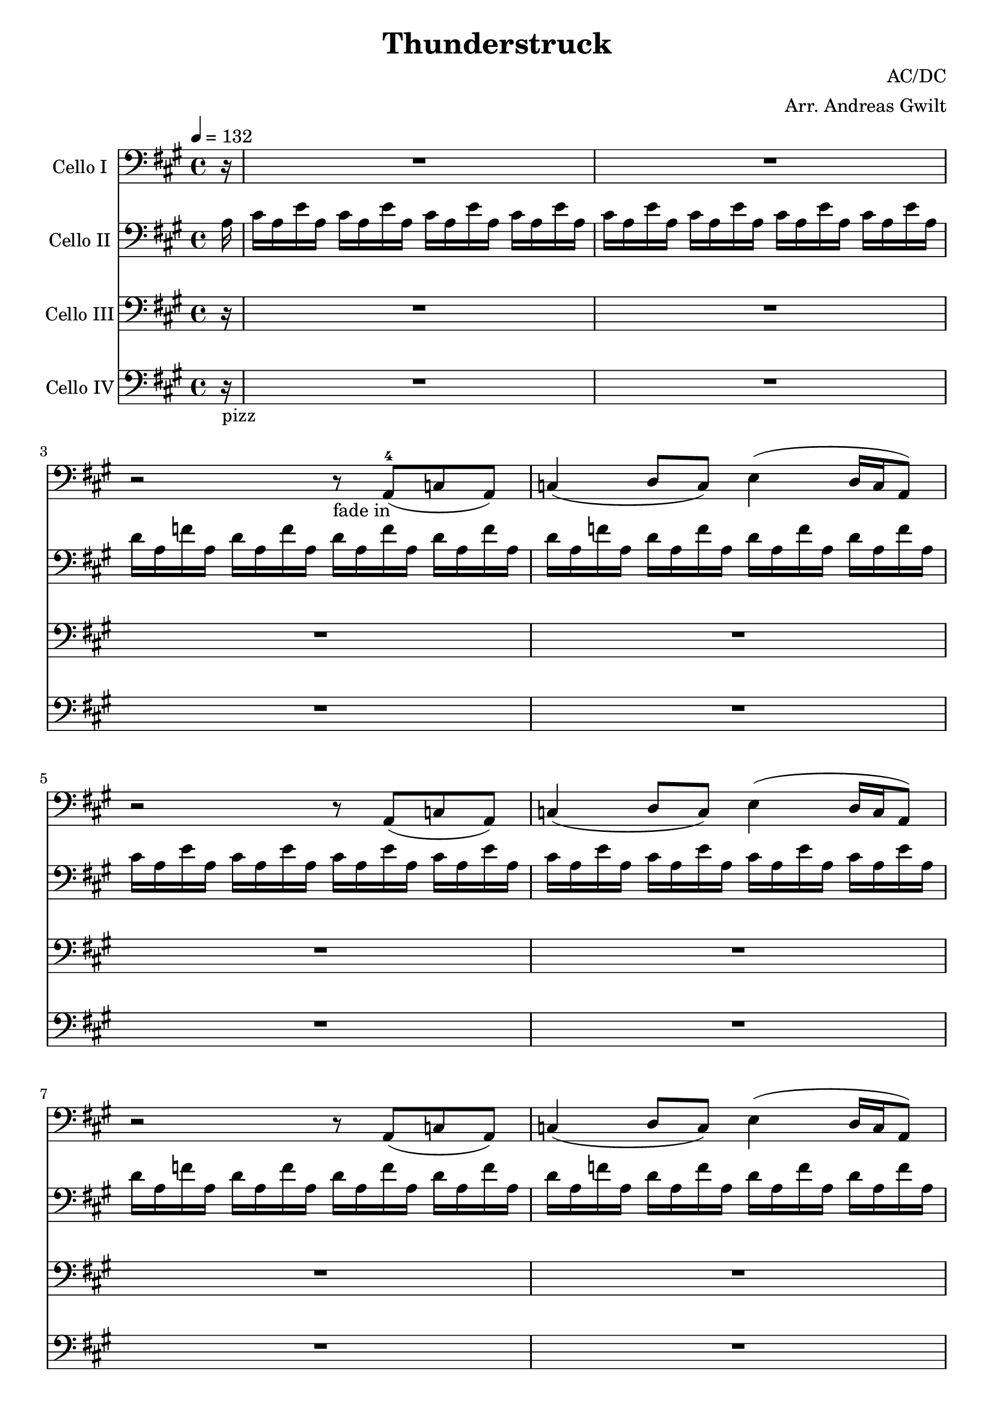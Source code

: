 \version "2.16.2"
% this is a comment, just like in LaTeX
% Good to know :D

\header {
  title = "Thunderstruck"
  composer = "AC/DC"
  arranger = "Arr. Andreas Gwilt"
}

\paper {
  #(set-paper-size "a4")
}

global = {
  \key a \major
  \time 4/4
  \partial 16
  \tempo 4 = 132
}

didl = { \relative a { a'16 a, g' a, fis' a, g' a, fis' a, e' a, fis' a, d a | e' a, cis a d a cis a d a cis a d a cis a } } % the angus start
cise = { cis16 a e' a, }
cisebar = { \cise \cise \cise \cise }
df = { d16 a f' a, }
dfbar = { \df \df \df \df }
choir = { r2 r8 a8( c a ) | c4( d8 c ) e4( d16 c a8  ) }
thunderchoir = { \xNotesOn a4 a4 \xNotesOff r8 a8( c a ) | c4( d8 c ) e4( d16 c a8  )}
thundersing = { a4 a4 r2 | R1 }
thunder = { \xNotesOn a,4 a \xNotesOff }
basebar = { \relative a, { a8 a8 a8 a8 a8 a8 a8 a8 } }
Fthbar = { \relative a { <e a>8 r <e a>[ r16 <e a>] r <e a> <e a> r <e a>8 r8 } } % Bossa Strich / strumming
grindone = { \relative a, { <a e'>2 g16 d r8 r4 | r8 <g d'>8 r16 <g d'>8. <d a'>2 } }
grindtwo = { \relative a, { <a e'>4. <g d'> f8 d | <g d'>4. <d a'>8~ <d a'>2 } }

celloI = \relative c
{
  \global
  \partial 16 r16 |
  R1 | R | r2 r8_"fade in" a8(-4 c a ) | c4( d8 c ) e4( d16 c a8  ) |
  \choir
  \choir
  \repeat volta 2 { r2 r8 a8( c a ) | c4( d8 c ) e4( d16 c a8  ) }
  \repeat volta 2 { \thunderchoir }
  \repeat volta 2 { \xNotesOn a4 a4 \xNotesOff r8 a8( c a ) | c4( d8 c ) e4( d16 c a8  ) }
  \repeat volta 4 { a'4 a4 r2 }
  \alternative { { R1 } { r2 r8 a a cis~ } }
  cis4 r4 r8 a8 a cis | a a a cis8~ cis a4 g8~
  g\glissando a  r4 r2 | \xNotesOn a,4 a \xNotesOff r8 a' a cis
  r2 r8 a8 a cis~ | cis a a a~ \times 2/3 { a4 a a }
  a,4 r4 r2 | \xNotesOn a 4 a \xNotesOff \times 2/3 { r4 a' a }
  cis4 r4 r8 a8 a cis~ | cis r8 r8 cis~ cis a8 a g~ |
  g a r4 r2 | \xNotesOn a,4 a \xNotesOff r8 cis' a cis |
  r2 r8 a a cis~ | cis a r4 \times 2/3 { cis4 a a } |
  a,4 r4 r2 | \xNotesOn a4 a \xNotesOff \times 2/3 { a'4 a a } |
  cis4 r4 r2 | r \times 2/3 { cis8 a cis4 cis } |
  a2 r2 | r4 r16 cis8. \times 2/3 { cis4 cis a } |
  cis2 r2 | r2 \times 2/3 { cis4 a a } |
  a2 r2 | R1 |
  r2 \times 2/3 { r4 cis cis } | r2 \times 2/3 { r4 cis a } |
  a2 r2 | R1 |
  R1 | r2 \times 2/3 { cis4 d cis } |
  \times 2/3 { e4 e r } \times 2/3 { r a, a } | \times 2/3 { cis d r } \times 2/3 { cis d cis } |
  e2\glissando a,2 | r2 \times 2/3 { cis4 d cis } |
  e8 e8r4 r d | e8 e r8 d \times 2/3 { e4 d c } |
  a4 r r2 | r \times 2/3 { cis4 d cis }  |
  e4 r r4 r8 a, | \times 2/3 { cis4 d cis } \times 2/3 { d d cis } |
  e2\glissando a, | r2 \times 2/3 { cis4 d cis } |
  e2 \times 2/3 { cis4 d cis } | e2 e4 e |
  e2 e2 | \times 2/3 { e4 e d } c4\glissando a |
  r2 r4 a8 a | cis cis d cis e4 r |
  r2 r4 a,8 a | cis a a g\glissando a4 r |
  r2 r4 a8 a | c c d c e4 r |
  r2 r4 \xNotesOn a,8 a \xNotesOff | r2 \times 2/3 { r4 c a } |
  a4 r r2 | r2 \times 2/3 { r4 c a } |
  a4 r4 r2 | d4 d \times 2/3 { c c a } |
  a4 r r2 | r2 \times 2/3 { r4 c c } |
  a4 r4 r2 | R1 |
  \repeat unfold 4 { R }
  r2 r4 cis8 a | cis16 cis d8 cis e8~ e2 |
  r2 r4 a,8 a | a16 a a8 a g8\glissando a2
  \repeat unfold 4 { R1 | R }
  \repeat volta 4 { r2 r8 a,8( c a ) | c4( d8 c ) e4^"play 4 times"( d16 c a8  ) }
  a1 |  r2 \times 2/3 { r4 c' a } |
  a2 r | r2 \times 2/3 { r4 c a } |
  a2 r | c4 c \times 2/3 { c4 c a } |
  a2 r | r2 \times 2/3 { r4 c a } |
  a2 r | c4 c c c8 a |
  cis2 r8 cis b a~ | a4 r4 r2 |
  c2 r8 c b a~ | a4 r4 r2 |
  cis2 r8 cis b a~ | a4 r4 r2 |
  c2 r8 c b a~ | a8 c8 r8 c8 \times 2/3 { r4 c a } |
  a2 r | c4 c \times 2/3 { c4 c a } |
  a2 r2 | c8 d~ d e~ \times 2/3 { e4 c a }
  a2 r8 e'8~ e4 | c8 d c a~ a4 r | R1 | c4 c4 \times 2/3 { r4 c c } | a2 r2 |
  r2 \times 2/3 { r4 c a } | a4( c) r2 | r2 r4 c8 c | e4 r r2 |
  r2 r4 c8 a | e'2 r2 | c4 c c c |
  c1-\bendAfter #-2 | R1 | R1^\markup { \italic "rit." } | R1 | R1 \bar "|."
}

celloII = \relative c'
{
  \global
  \partial 16 a16 |
  \cisebar \cisebar
  \dfbar \dfbar
  \cisebar \cisebar
  \dfbar \dfbar
  \repeat volta 2 { a'-3 a, g' a, fis' a, g' a, fis' a, e'-1 a, fis' a, d-2 a | e' a, cis a d a cis a d a cis a d a cis a | }
  \repeat volta 2 { \didl }
  \repeat volta 2 { a' a, g' a, fis' a, g' a, fis' a, e' a, fis' a, d a | e' a, cis a d a cis a d a cis a d a cis a }
  \repeat volta 4 { a' a, g' a, fis' a, g' a, fis' a, e' a, fis' a, d a }
  \alternative { { e' a, cis a d a cis a d a cis a d a cis a } { e' a, cis a d a cis a d a cis a d a cis a } }
  \repeat percent 8 { \didl }
  \grindone
  \grindone
  \grindone
  \grindone
  R1 | R |
  \repeat unfold 5 { \relative a, { <a e'>~ | <a e'>~ | <a e'>~ | <a e'> | } }
  \repeat unfold 3 { \relative a, { <a e'>4 <g d'> <d a'> r | r2 r4 <g d'> |} }
  <a, e'> <g d'> <d a'> r | R1 |
  \grindtwo
  \grindtwo
  \grindtwo
  \grindtwo
  <a' e'>1~ | <a e'> |
  <a e'>1~ | <a e'> |
  <a e'>8 d4 <a e'>8~ <a e'>2~ | <a e'>1 |
  <a e'>8 d4 <a e'>8~ <a e'>2~ | <a e'>1 | \break
  <d' fis>8 <d fis>4 <a e'>8~ <a e'>8 r8 r4 | g8 g4 d'8~ d8 e8~ e4 |
  a16 g e d cis8 a8~ a4 r8 g8 | g4. a8~ a4 e'4 |
  R1 | d4 c8 a8~ a8 a'8~ a4 | \times 2/3 { a8 g e } \times 2/3 { dis d c } \times 2/3 { e g e } d16 e dis d | c16 a16~ a8 d8 d8~ d2 |
  \repeat volta 4 { <a, e'> 4. <g d'> r4 | R1 | }
  R | R |
  \grindtwo
  \grindtwo
  \grindtwo
  \grindtwo
  \repeat unfold 4 { <a e'> 2 r8 e fis <d a'>8~ | <d a'>2 r2 | }
  \repeat unfold 8 { \grindtwo }
  \didl | \didl | a'''4 r4 r2 \bar "|."
}


celloIII = \relative c
{
  \global
  \partial 16 r16 |
  R1 R1 R1 R1 R1 R1 R1 R1 \repeat volta 2 { R1 R1 }  |
  \repeat volta 2 { R1 | R1 | }
  \repeat volta 2 { R1 | R1 | }
  \repeat volta 4 { \Fthbar }
  \alternative { { \Fthbar } { \Fthbar}  }
  \repeat percent 8 { \Fthbar \Fthbar }
  \repeat percent 15 { \Fthbar \Fthbar }
  R1 | R1 | R1 | R1 |R1 | R1 |R1 | R1 |
  \didl
  \repeat percent 7 { \didl }
  \repeat unfold 4 { <d, a'>4. <a' e'>8~ <a e'> d,8 f d | <g d'>4. <d a'>8~ <d a'>2 | }
  \repeat volta 4 { r2 r8 a''8( c a ) | c4( d8 c ) e4( d16 c a8  ) }
  \repeat percent 9 { \didl }
  R1 | R1_"Hier etwas geiles ausdenken"
  \repeat unfold 7 { R1 | R1 }
  <a, e'>1~ | <a e'> | <a e'>1~ | <a e'> | <a e'>4 r4 r2 \bar "|."
}

celloIV = \relative c
{
  \global
  \partial 16 r16_"pizz" |
  R1 R1 R1 R1 R1 R1 R1 R1 \repeat volta 2 { R1 R1 } \repeat volta 2 { R1 R1 } |
  \repeat volta 2 { \basebar  a8 a a a a a a a }
  \repeat volta 4 { \basebar }
  \alternative { { \basebar } { \basebar } }
  \repeat percent 23 { \basebar  \basebar }
  \repeat unfold 3 { <a e'>4 <g d'> <d a'> r | r2 r4 <g d'> | }
  <a e'> <g d'> <d a'> r | R1 |
  \grindtwo
  \grindtwo
  \grindtwo
  \grindtwo
  \repeat percent 4 { \relative a, { \basebar | \basebar | } }
  \repeat unfold 4 { d4. a'8~ a d,8 f d | g4. d8~ d2 | }
  \repeat volta 4 { a'8 a a a a a a a | a a a a a a a a }
  \repeat percent 9 { \basebar  \basebar }
  \repeat percent 8 { \basebar  \basebar }
  a1~ | a1 | a1~ | a1 | a4 r4 r2 \bar "|."
}

celloIIPart = \new Staff \with {
  instrumentName = "Cello II"
} { \clef bass \celloII }

celloIPart = \new Staff \with {
  instrumentName = "Cello I"
} { \clef bass \celloI }

celloIIIPart = \new Staff \with {
  instrumentName = "Cello III"
} { \clef bass \celloIII }

celloIVPart = \new Staff \with {
  instrumentName = "Cello IV"
} { \clef bass \celloIV }


% for the score, just comment out unneeded parts, don't forget things like "Play 4x"
\score {
  <<
    \celloIPart
    \celloIIPart
    \celloIIIPart
    \celloIVPart
  >>
  \layout { }
}
